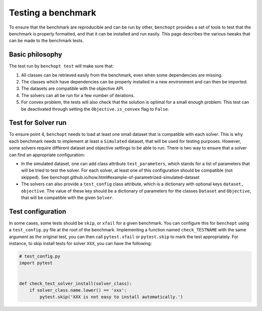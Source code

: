.. _test_config:

Testing a benchmark
===================

To ensure that the benchmark are reproducible and can be run by other, ``benchopt`` provides a set of tools to test that the benchmark is properly formatted, and that it can be installed and run easily.
This page describes the various tweaks that can be made to the benchmark tests.


Basic philosophy
----------------

The test run by ``benchopt test`` will make sure that:

1. All classes can be retrieved easily from the benchmark, even when some dependencies are missing.
2. The classes which have dependencies can be properly installed in a new environment and can then be imported.
3. The datasets are compatible with the objective API.
4. The solvers can all be run for a few number of iterations.
5. For convex problem, the tests will also check that the solution is optimal for a small enough problem. This test can be deactivated through setting the ``Objective.is_convex`` flag to ``False``.


Test for Solver run
-------------------

To ensure point 4, ``benchopt`` needs to load at least one small dataset that is compatible with each solver. This is why each benchmark needs to implement at least a ``Simulated`` dataset, that will be used for testing purposes. However, some solvers require different dataset and objective settings to be able to run. There is two way to ensure that a solver can find an appropriate configuration:

- In the simulated dataset, one can add class attribute ``test_parameters``, which stands for a list of parameters that will be tried to test the solver. For each solver, at least one of this configuration should be compatible (not skipped). See benchopt.github.io/how.html#example-of-parametrized-simulated-dataset

- The solvers can also provide a ``test_config`` class attribute, which is a dictionary with optional keys ``dataset, objective``. The value of these key should be a dictionary of parameters for the classes ``Dataset`` and ``Objective``, that will be compatible with the given ``Solver``.


Test configuration
------------------

In some cases, some tests should be ``skip``, or ``xfail`` for a given benchmark. You can configure this for ``benchopt`` using a ``test_config.py`` file at the root of the benchmark. Implementing a function named ``check_TESTNAME`` with the same argument as the original test, you can then call ``pytest.xfail`` or ``pytest.skip`` to mark the test appropriately. For instance, to skip install tests for solver ``XXX``, you can have the following:

.. code:: python

    # test_config.py
    import pytest


    def check_test_solver_install(solver_class):
        if solver_class.name.lower() == 'xxx':
            pytest.skip('XXX is not easy to install automatically.')
